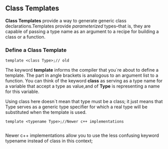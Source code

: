 ** Class Templates
*Class Templates* provide a way to generate generic class declarations.Templates provide /parameterized/ types--that is, they are capable of passing a type name as an argument to a recipe for building a class or a function.
*** Define a Class Template
#+begin_src c++
  template <class Type>;// old
#+end_src
The keyword *template* informs the compiler that you`re about to define a template. The part in angle brackets is analogous to an argument list to a function. You can think of the keyword *class* as serving as a type name for a variable that accept a type as value,and of *Type* is representing a name for this variable.

Using class here doesn`t mean that type must be a class; it just means that Type serves as a generic type specifier for which a real type will be substituted when the template is used.

#+begin_src c++
  template <typename Type>;//Newer c++ implementations

#+end_src
Newer c++ implementations allow you to use the less confusing keyword typename instead of class in this context;
